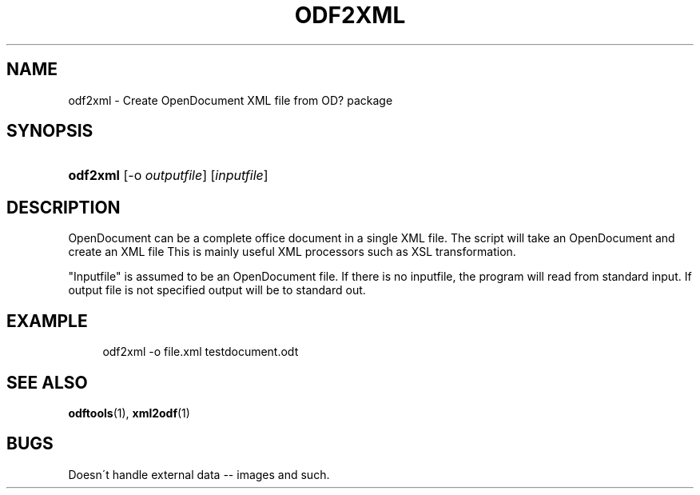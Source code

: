 .\"     Title: odf2xml
.\"    Author: 
.\" Generator: DocBook XSL Stylesheets v1.73.2 <http://docbook.sf.net/>
.\"      Date: 08/05/2008
.\"    Manual: 
.\"    Source: odfpy
.\"
.TH "ODF2XML" "1" "08/05/2008" "odfpy" ""
.\" disable hyphenation
.nh
.\" disable justification (adjust text to left margin only)
.ad l
.SH "NAME"
odf2xml - Create OpenDocument XML file from OD? package
.SH "SYNOPSIS"
.HP 8
\fBodf2xml\fR [\-o\ \fIoutputfile\fR] [\fIinputfile\fR]
.SH "DESCRIPTION"
.PP
OpenDocument can be a complete office document in a single XML file\. The script will take an OpenDocument and create an XML file This is mainly useful XML processors such as XSL transformation\.
.PP
"Inputfile" is assumed to be an OpenDocument file\. If there is no inputfile, the program will read from standard input\. If output file is not specified output will be to standard out\.
.SH "EXAMPLE"
.sp
.RS 4
.nf
odf2xml \-o file\.xml  testdocument\.odt
.fi
.RE
.SH "SEE ALSO"
.PP
\fBodftools\fR(1),
\fBxml2odf\fR(1)
.SH "BUGS"
.PP
Doesn\'t handle external data \-\- images and such\.
